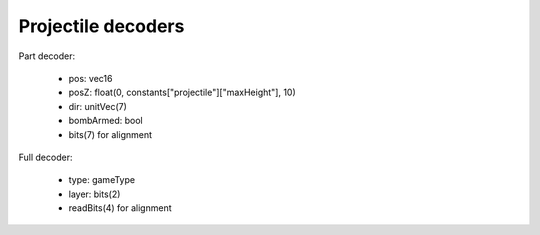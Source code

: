 Projectile decoders
===================

Part decoder:

 * pos: vec16
 * posZ: float(0, constants["projectile"]["maxHeight"], 10)
 * dir: unitVec(7)
 * bombArmed: bool
 * bits(7) for alignment

Full decoder:

 * type: gameType
 * layer: bits(2)
 * readBits(4) for alignment
